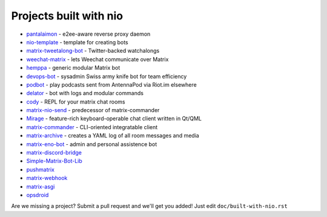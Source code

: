 Projects built with nio
-----------------------

- `pantalaimon <https://github.com/matrix-org/pantalaimon>`_ - e2ee-aware reverse proxy daemon
- `nio-template <https://github.com/anoadragon453/nio-template>`_ - template for creating bots
- `matrix-tweetalong-bot <https://github.com/babolivier/matrix-tweetalong-bot>`_ - Twitter-backed watchalongs
- `weechat-matrix <https://github.com/poljar/weechat-matrix>`_ - lets Weechat communicate over Matrix
- `hemppa <https://github.com/vranki/hemppa>`_ - generic modular Matrix bot
- `devops-bot <https://github.com/rdagnelie/devops-bot>`_ - sysadmin Swiss army knife bot for team efficiency
- `podbot <https://github.com/interfect/podbot>`_ - play podcasts sent from AntennaPod via Riot.im elsewhere
- `delator <https://github.com/nogaems/delator>`_ - bot with logs and modular commands
- `cody <https://gitlab.com/carlbordum/matrix-cody>`_ - REPL for your matrix chat rooms
- `matrix-nio-send <https://github.com/8go/matrix-nio-send>`_ - predecessor of matrix-commander
- `Mirage <https://github.com/mirukana/mirage/>`_ - feature-rich keyboard-operable chat client written in Qt/QML
- `matrix-commander <https://github.com/8go/matrix-commander>`_ - CLI-oriented integratable client
- `matrix-archive <https://github.com/russelldavies/matrix-archive>`_ - creates a YAML log of all room messages and media
- `matrix-eno-bot <https://github.com/8go/matrix-eno-bot>`_ - admin and personal assistence bot
- `matrix-discord-bridge <https://github.com/git-bruh/matrix-discord-bridge>`_
- `Simple-Matrix-Bot-Lib <https://github.com/KrazyKirby99999/simple-matrix-bot-lib>`_
- `pushmatrix <https://github.com/bonukai/pushmatrix>`_
- `matrix-webhook <https://github.com/nim65s/matrix-webhook>`_
- `matrix-asgi <https://github.com/nim65s/matrix-asgi>`_
- `opsdroid <https://github.com/opsdroid/opsdroid>`_

Are we missing a project? Submit a pull request and we'll get you added! Just edit ``doc/built-with-nio.rst``
